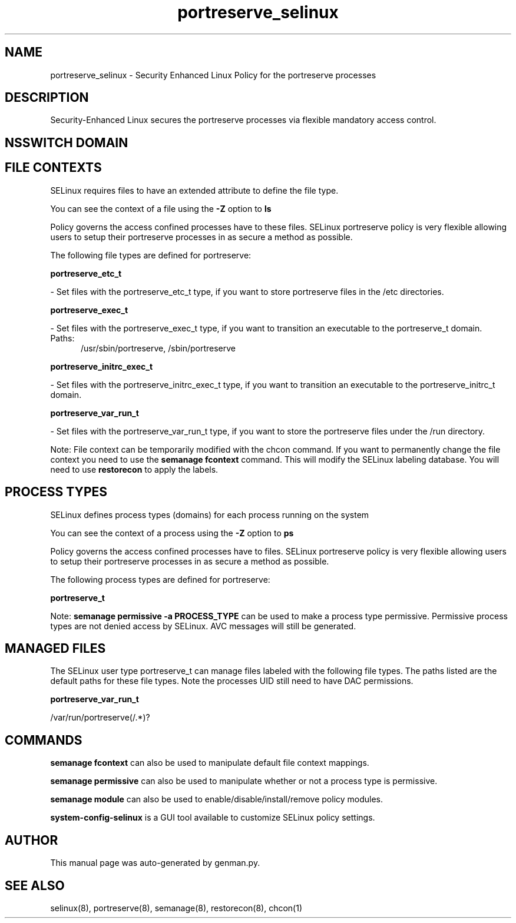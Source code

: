 .TH  "portreserve_selinux"  "8"  "portreserve" "dwalsh@redhat.com" "portreserve SELinux Policy documentation"
.SH "NAME"
portreserve_selinux \- Security Enhanced Linux Policy for the portreserve processes
.SH "DESCRIPTION"

Security-Enhanced Linux secures the portreserve processes via flexible mandatory access
control.  

.SH NSSWITCH DOMAIN

.SH FILE CONTEXTS
SELinux requires files to have an extended attribute to define the file type. 
.PP
You can see the context of a file using the \fB\-Z\fP option to \fBls\bP
.PP
Policy governs the access confined processes have to these files. 
SELinux portreserve policy is very flexible allowing users to setup their portreserve processes in as secure a method as possible.
.PP 
The following file types are defined for portreserve:


.EX
.PP
.B portreserve_etc_t 
.EE

- Set files with the portreserve_etc_t type, if you want to store portreserve files in the /etc directories.


.EX
.PP
.B portreserve_exec_t 
.EE

- Set files with the portreserve_exec_t type, if you want to transition an executable to the portreserve_t domain.

.br
.TP 5
Paths: 
/usr/sbin/portreserve, /sbin/portreserve

.EX
.PP
.B portreserve_initrc_exec_t 
.EE

- Set files with the portreserve_initrc_exec_t type, if you want to transition an executable to the portreserve_initrc_t domain.


.EX
.PP
.B portreserve_var_run_t 
.EE

- Set files with the portreserve_var_run_t type, if you want to store the portreserve files under the /run directory.


.PP
Note: File context can be temporarily modified with the chcon command.  If you want to permanently change the file context you need to use the 
.B semanage fcontext 
command.  This will modify the SELinux labeling database.  You will need to use
.B restorecon
to apply the labels.

.SH PROCESS TYPES
SELinux defines process types (domains) for each process running on the system
.PP
You can see the context of a process using the \fB\-Z\fP option to \fBps\bP
.PP
Policy governs the access confined processes have to files. 
SELinux portreserve policy is very flexible allowing users to setup their portreserve processes in as secure a method as possible.
.PP 
The following process types are defined for portreserve:

.EX
.B portreserve_t 
.EE
.PP
Note: 
.B semanage permissive -a PROCESS_TYPE 
can be used to make a process type permissive. Permissive process types are not denied access by SELinux. AVC messages will still be generated.

.SH "MANAGED FILES"

The SELinux user type portreserve_t can manage files labeled with the following file types.  The paths listed are the default paths for these file types.  Note the processes UID still need to have DAC permissions.

.br
.B portreserve_var_run_t

	/var/run/portreserve(/.*)?
.br

.SH "COMMANDS"
.B semanage fcontext
can also be used to manipulate default file context mappings.
.PP
.B semanage permissive
can also be used to manipulate whether or not a process type is permissive.
.PP
.B semanage module
can also be used to enable/disable/install/remove policy modules.

.PP
.B system-config-selinux 
is a GUI tool available to customize SELinux policy settings.

.SH AUTHOR	
This manual page was auto-generated by genman.py.

.SH "SEE ALSO"
selinux(8), portreserve(8), semanage(8), restorecon(8), chcon(1)
